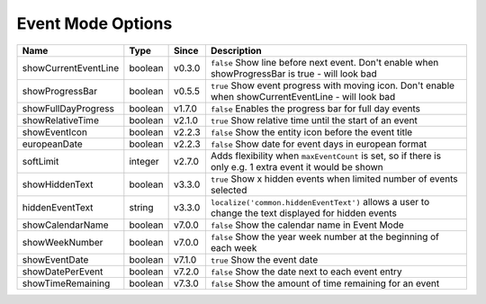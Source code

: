 ##################
Event Mode Options
##################

======================= ========== ======== ===========================================================================================================
 Name                    Type       Since    Description
======================= ========== ======== ===========================================================================================================
 showCurrentEventLine    boolean    v0.3.0   ``false`` Show line before next event. Don't enable when showProgressBar is true - will look bad
 showProgressBar         boolean    v0.5.5   ``true`` Show event progress with moving icon. Don't enable when showCurrentEventLine - will look bad
 showFullDayProgress     boolean    v1.7.0   ``false`` Enables the progress bar for full day events
 showRelativeTime        boolean    v2.1.0   ``true`` Show relative time until the start of an event
 showEventIcon           boolean    v2.2.3   ``false`` Show the entity icon before the event title
 europeanDate            boolean    v2.2.3   ``false`` Show date for event days in european format
 softLimit               integer    v2.7.0   Adds flexibility when ``maxEventCount`` is set, so if there is only e.g. 1 extra event it would be shown
 showHiddenText          boolean    v3.3.0   ``true`` Show x hidden events when limited number of events selected
 hiddenEventText         string     v3.3.0   ``localize('common.hiddenEventText')`` allows a user to change the text displayed for hidden events
 showCalendarName        boolean    v7.0.0   ``false`` Show the calendar name in Event Mode
 showWeekNumber          boolean    v7.0.0   ``false`` Show the year week number at the beginning of each week
 showEventDate           boolean    v7.1.0   ``true`` Show the event date
 showDatePerEvent        boolean    v7.2.0   ``false`` Show the date next to each event entry
 showTimeRemaining       boolean    v7.3.0   ``false`` Show the amount of time remaining for an event
======================= ========== ======== ===========================================================================================================
